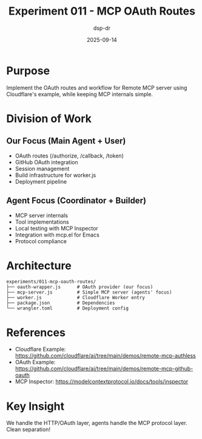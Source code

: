 #+TITLE: Experiment 011 - MCP OAuth Routes
#+DATE: 2025-09-14
#+AUTHOR: dsp-dr

* Purpose

Implement the OAuth routes and workflow for Remote MCP server using Cloudflare's example, while keeping MCP internals simple.

* Division of Work

** Our Focus (Main Agent + User)
- OAuth routes (/authorize, /callback, /token)
- GitHub OAuth integration
- Session management
- Build infrastructure for worker.js
- Deployment pipeline

** Agent Focus (Coordinator + Builder)
- MCP server internals
- Tool implementations
- Local testing with MCP Inspector
- Integration with mcp.el for Emacs
- Protocol compliance

* Architecture

#+BEGIN_SRC
experiments/011-mcp-oauth-routes/
├── oauth-wrapper.js      # OAuth provider (our focus)
├── mcp-server.js         # Simple MCP server (agents' focus)
├── worker.js             # Cloudflare Worker entry
├── package.json          # Dependencies
└── wrangler.toml         # Deployment config
#+END_SRC

* References

- Cloudflare Example: https://github.com/cloudflare/ai/tree/main/demos/remote-mcp-authless
- OAuth Example: https://github.com/cloudflare/ai/tree/main/demos/remote-mcp-github-oauth
- MCP Inspector: https://modelcontextprotocol.io/docs/tools/inspector

* Key Insight

We handle the HTTP/OAuth layer, agents handle the MCP protocol layer. Clean separation!